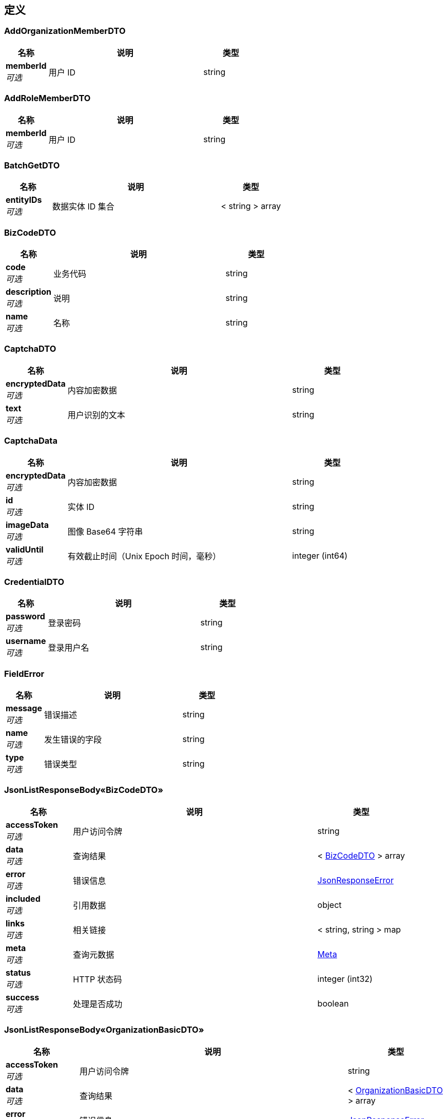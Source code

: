 
[[_definitions]]
== 定义

[[_addorganizationmemberdto]]
=== AddOrganizationMemberDTO

[options="header", cols=".^3,.^11,.^4"]
|===
|名称|说明|类型
|**memberId** +
__可选__|用户 ID|string
|===


[[_addrolememberdto]]
=== AddRoleMemberDTO

[options="header", cols=".^3,.^11,.^4"]
|===
|名称|说明|类型
|**memberId** +
__可选__|用户 ID|string
|===


[[_batchgetdto]]
=== BatchGetDTO

[options="header", cols=".^3,.^11,.^4"]
|===
|名称|说明|类型
|**entityIDs** +
__可选__|数据实体 ID 集合|< string > array
|===


[[_bizcodedto]]
=== BizCodeDTO

[options="header", cols=".^3,.^11,.^4"]
|===
|名称|说明|类型
|**code** +
__可选__|业务代码|string
|**description** +
__可选__|说明|string
|**name** +
__可选__|名称|string
|===


[[_captchadto]]
=== CaptchaDTO

[options="header", cols=".^3,.^11,.^4"]
|===
|名称|说明|类型
|**encryptedData** +
__可选__|内容加密数据|string
|**text** +
__可选__|用户识别的文本|string
|===


[[_captchadata]]
=== CaptchaData

[options="header", cols=".^3,.^11,.^4"]
|===
|名称|说明|类型
|**encryptedData** +
__可选__|内容加密数据|string
|**id** +
__可选__|实体 ID|string
|**imageData** +
__可选__|图像 Base64 字符串|string
|**validUntil** +
__可选__|有效截止时间（Unix Epoch 时间，毫秒）|integer (int64)
|===


[[_credentialdto]]
=== CredentialDTO

[options="header", cols=".^3,.^11,.^4"]
|===
|名称|说明|类型
|**password** +
__可选__|登录密码|string
|**username** +
__可选__|登录用户名|string
|===


[[_fielderror]]
=== FieldError

[options="header", cols=".^3,.^11,.^4"]
|===
|名称|说明|类型
|**message** +
__可选__|错误描述|string
|**name** +
__可选__|发生错误的字段|string
|**type** +
__可选__|错误类型|string
|===


[[_99bb1bc01aa333e8b427e03782a647da]]
=== JsonListResponseBody«BizCodeDTO»

[options="header", cols=".^3,.^11,.^4"]
|===
|名称|说明|类型
|**accessToken** +
__可选__|用户访问令牌|string
|**data** +
__可选__|查询结果|< <<_bizcodedto,BizCodeDTO>> > array
|**error** +
__可选__|错误信息|<<_jsonresponseerror,JsonResponseError>>
|**included** +
__可选__|引用数据|object
|**links** +
__可选__|相关链接|< string, string > map
|**meta** +
__可选__|查询元数据|<<_meta,Meta>>
|**status** +
__可选__|HTTP 状态码|integer (int32)
|**success** +
__可选__|处理是否成功|boolean
|===


[[_0a37f2751ca620e016c38f0981cb2d89]]
=== JsonListResponseBody«OrganizationBasicDTO»

[options="header", cols=".^3,.^11,.^4"]
|===
|名称|说明|类型
|**accessToken** +
__可选__|用户访问令牌|string
|**data** +
__可选__|查询结果|< <<_organizationbasicdto,OrganizationBasicDTO>> > array
|**error** +
__可选__|错误信息|<<_jsonresponseerror,JsonResponseError>>
|**included** +
__可选__|引用数据|object
|**links** +
__可选__|相关链接|< string, string > map
|**meta** +
__可选__|查询元数据|<<_meta,Meta>>
|**status** +
__可选__|HTTP 状态码|integer (int32)
|**success** +
__可选__|处理是否成功|boolean
|===


[[_cc8013ee6ab84add911137ffd3ff7920]]
=== JsonListResponseBody«Organization»

[options="header", cols=".^3,.^11,.^4"]
|===
|名称|说明|类型
|**accessToken** +
__可选__|用户访问令牌|string
|**data** +
__可选__|查询结果|< <<_organization,Organization>> > array
|**error** +
__可选__|错误信息|<<_jsonresponseerror,JsonResponseError>>
|**included** +
__可选__|引用数据|object
|**links** +
__可选__|相关链接|< string, string > map
|**meta** +
__可选__|查询元数据|<<_meta,Meta>>
|**status** +
__可选__|HTTP 状态码|integer (int32)
|**success** +
__可选__|处理是否成功|boolean
|===


[[_4976a975a0e1630b723571ac879a25e1]]
=== JsonListResponseBody«Role»

[options="header", cols=".^3,.^11,.^4"]
|===
|名称|说明|类型
|**accessToken** +
__可选__|用户访问令牌|string
|**data** +
__可选__|查询结果|< <<_role,Role>> > array
|**error** +
__可选__|错误信息|<<_jsonresponseerror,JsonResponseError>>
|**included** +
__可选__|引用数据|object
|**links** +
__可选__|相关链接|< string, string > map
|**meta** +
__可选__|查询元数据|<<_meta,Meta>>
|**status** +
__可选__|HTTP 状态码|integer (int32)
|**success** +
__可选__|处理是否成功|boolean
|===


[[_28985d14b30359e3bf5385eb8328531b]]
=== JsonListResponseBody«UserBasic»

[options="header", cols=".^3,.^11,.^4"]
|===
|名称|说明|类型
|**accessToken** +
__可选__|用户访问令牌|string
|**data** +
__可选__|查询结果|< <<_userbasic,UserBasic>> > array
|**error** +
__可选__|错误信息|<<_jsonresponseerror,JsonResponseError>>
|**included** +
__可选__|引用数据|object
|**links** +
__可选__|相关链接|< string, string > map
|**meta** +
__可选__|查询元数据|<<_meta,Meta>>
|**status** +
__可选__|HTTP 状态码|integer (int32)
|**success** +
__可选__|处理是否成功|boolean
|===


[[_9ab879efb239057eeda1743687b59d48]]
=== JsonListResponseBody«UserOrganization»

[options="header", cols=".^3,.^11,.^4"]
|===
|名称|说明|类型
|**accessToken** +
__可选__|用户访问令牌|string
|**data** +
__可选__|查询结果|< <<_userorganization,UserOrganization>> > array
|**error** +
__可选__|错误信息|<<_jsonresponseerror,JsonResponseError>>
|**included** +
__可选__|引用数据|object
|**links** +
__可选__|相关链接|< string, string > map
|**meta** +
__可选__|查询元数据|<<_meta,Meta>>
|**status** +
__可选__|HTTP 状态码|integer (int32)
|**success** +
__可选__|处理是否成功|boolean
|===


[[_d19281235916ab624b188bcc9cdfe255]]
=== JsonListResponseBody«UserPrivilegeDTO»

[options="header", cols=".^3,.^11,.^4"]
|===
|名称|说明|类型
|**accessToken** +
__可选__|用户访问令牌|string
|**data** +
__可选__|查询结果|< <<_userprivilegedto,UserPrivilegeDTO>> > array
|**error** +
__可选__|错误信息|<<_jsonresponseerror,JsonResponseError>>
|**included** +
__可选__|引用数据|object
|**links** +
__可选__|相关链接|< string, string > map
|**meta** +
__可选__|查询元数据|<<_meta,Meta>>
|**status** +
__可选__|HTTP 状态码|integer (int32)
|**success** +
__可选__|处理是否成功|boolean
|===


[[_c7b79e7f4fb6a3449ecd12fdca9eb9c1]]
=== JsonListResponseBody«UserProfile»

[options="header", cols=".^3,.^11,.^4"]
|===
|名称|说明|类型
|**accessToken** +
__可选__|用户访问令牌|string
|**data** +
__可选__|查询结果|< <<_userprofile,UserProfile>> > array
|**error** +
__可选__|错误信息|<<_jsonresponseerror,JsonResponseError>>
|**included** +
__可选__|引用数据|object
|**links** +
__可选__|相关链接|< string, string > map
|**meta** +
__可选__|查询元数据|<<_meta,Meta>>
|**status** +
__可选__|HTTP 状态码|integer (int32)
|**success** +
__可选__|处理是否成功|boolean
|===


[[_3c6b9b7ccb7315f82fd52dd96e26b34e]]
=== JsonObjectResponseBody«CaptchaData»

[options="header", cols=".^3,.^11,.^4"]
|===
|名称|说明|类型
|**accessToken** +
__可选__|用户访问令牌|string
|**data** +
__可选__|返回数据|<<_captchadata,CaptchaData>>
|**error** +
__可选__|错误信息|<<_jsonresponseerror,JsonResponseError>>
|**included** +
__可选__|引用数据|object
|**links** +
__可选__|相关链接|< string, string > map
|**status** +
__可选__|HTTP 状态码|integer (int32)
|**success** +
__可选__|处理是否成功|boolean
|===


[[_188887a9b99e37548110a74b0f52f1b6]]
=== JsonObjectResponseBody«OperatorDTO»

[options="header", cols=".^3,.^11,.^4"]
|===
|名称|说明|类型
|**accessToken** +
__可选__|用户访问令牌|string
|**data** +
__可选__|返回数据|<<_operatordto,OperatorDTO>>
|**error** +
__可选__|错误信息|<<_jsonresponseerror,JsonResponseError>>
|**included** +
__可选__|引用数据|object
|**links** +
__可选__|相关链接|< string, string > map
|**status** +
__可选__|HTTP 状态码|integer (int32)
|**success** +
__可选__|处理是否成功|boolean
|===


[[_7c46e4bd7aa20a86d7b1c4bf1a88f470]]
=== JsonObjectResponseBody«OrganizationBasic»

[options="header", cols=".^3,.^11,.^4"]
|===
|名称|说明|类型
|**accessToken** +
__可选__|用户访问令牌|string
|**data** +
__可选__|返回数据|<<_organizationbasic,OrganizationBasic>>
|**error** +
__可选__|错误信息|<<_jsonresponseerror,JsonResponseError>>
|**included** +
__可选__|引用数据|object
|**links** +
__可选__|相关链接|< string, string > map
|**status** +
__可选__|HTTP 状态码|integer (int32)
|**success** +
__可选__|处理是否成功|boolean
|===


[[_bae426cd2afc15b0b5538987be0eaf06]]
=== JsonObjectResponseBody«Organization»

[options="header", cols=".^3,.^11,.^4"]
|===
|名称|说明|类型
|**accessToken** +
__可选__|用户访问令牌|string
|**data** +
__可选__|返回数据|<<_organization,Organization>>
|**error** +
__可选__|错误信息|<<_jsonresponseerror,JsonResponseError>>
|**included** +
__可选__|引用数据|object
|**links** +
__可选__|相关链接|< string, string > map
|**status** +
__可选__|HTTP 状态码|integer (int32)
|**success** +
__可选__|处理是否成功|boolean
|===


[[_8f9bad9337102f895da948b8d2181092]]
=== JsonObjectResponseBody«Role»

[options="header", cols=".^3,.^11,.^4"]
|===
|名称|说明|类型
|**accessToken** +
__可选__|用户访问令牌|string
|**data** +
__可选__|返回数据|<<_role,Role>>
|**error** +
__可选__|错误信息|<<_jsonresponseerror,JsonResponseError>>
|**included** +
__可选__|引用数据|object
|**links** +
__可选__|相关链接|< string, string > map
|**status** +
__可选__|HTTP 状态码|integer (int32)
|**success** +
__可选__|处理是否成功|boolean
|===


[[_980d1a6ce50984b36a7ea878a1670690]]
=== JsonObjectResponseBody«UserPrivilegeDTO»

[options="header", cols=".^3,.^11,.^4"]
|===
|名称|说明|类型
|**accessToken** +
__可选__|用户访问令牌|string
|**data** +
__可选__|返回数据|<<_userprivilegedto,UserPrivilegeDTO>>
|**error** +
__可选__|错误信息|<<_jsonresponseerror,JsonResponseError>>
|**included** +
__可选__|引用数据|object
|**links** +
__可选__|相关链接|< string, string > map
|**status** +
__可选__|HTTP 状态码|integer (int32)
|**success** +
__可选__|处理是否成功|boolean
|===


[[_ad4cb2d6630ab139f9d87ec7f8ff9b51]]
=== JsonObjectResponseBody«UserProfile»

[options="header", cols=".^3,.^11,.^4"]
|===
|名称|说明|类型
|**accessToken** +
__可选__|用户访问令牌|string
|**data** +
__可选__|返回数据|<<_userprofile,UserProfile>>
|**error** +
__可选__|错误信息|<<_jsonresponseerror,JsonResponseError>>
|**included** +
__可选__|引用数据|object
|**links** +
__可选__|相关链接|< string, string > map
|**status** +
__可选__|HTTP 状态码|integer (int32)
|**success** +
__可选__|处理是否成功|boolean
|===


[[_jsonresponsebody]]
=== JsonResponseBody

[options="header", cols=".^3,.^11,.^4"]
|===
|名称|说明|类型
|**accessToken** +
__可选__|用户访问令牌|string
|**error** +
__可选__|错误信息|<<_jsonresponseerror,JsonResponseError>>
|**status** +
__可选__|HTTP 状态码|integer (int32)
|**success** +
__可选__|处理是否成功|boolean
|===


[[_jsonresponseerror]]
=== JsonResponseError

[options="header", cols=".^3,.^11,.^4"]
|===
|名称|说明|类型
|**code** +
__可选__|错误代码|string
|**errors** +
__可选__|错误列表|< <<_jsonresponseerror,JsonResponseError>> > array
|**fields** +
__可选__|发生校验错误的字段的列表|< <<_fielderror,FieldError>> > array
|**message** +
__可选__|错误消息|string
|**status** +
__可选__|HTTP 状态码|integer (int32)
|===


[[_meta]]
=== Meta

[options="header", cols=".^3,.^11,.^4"]
|===
|名称|说明|类型
|**count** +
__可选__|数据总数|integer (int64)
|**hasNextPage** +
__可选__|是否存在下一页|boolean
|**hasPreviousPage** +
__可选__|是否存在上一页|boolean
|**isFirstPage** +
__可选__||boolean
|**isLastPage** +
__可选__||boolean
|**pageNo** +
__可选__|当前页号|integer (int32)
|**pageSize** +
__可选__|分页大小|integer (int32)
|**pages** +
__可选__|数据总页数|integer (int32)
|===


[[_operatordto]]
=== OperatorDTO

[options="header", cols=".^3,.^11,.^4"]
|===
|名称|说明|类型
|**id** +
__可选__|用户 ID|string
|**logo** +
__可选__|头像地址|string
|**name** +
__可选__|姓名|string
|**type** +
__可选__|用户类型|string
|===


[[_organization]]
=== Organization

[options="header", cols=".^3,.^11,.^4"]
|===
|名称|说明|类型
|**children** +
__可选__|下级组织|string
|**companyId** +
__可选__|公司 ID|string
|**createdAt** +
__可选__|创建时间|string
|**createdBy** +
__可选__|创建者信息|<<_referencedata,ReferenceData>>
|**default** +
__可选__||boolean
|**deleted** +
__可选__|是否已被删除|boolean
|**deletedAt** +
__可选__|删除时间|string
|**deletedBy** +
__可选__|删除者信息|<<_referencedata,ReferenceData>>
|**depth** +
__可选__|层级深度|integer (int32)
|**id** +
__可选__|实体 ID|string
|**lastModifiedAt** +
__可选__|最后更新时间|string
|**lastModifiedBy** +
__可选__|最后更新者信息|<<_referencedata,ReferenceData>>
|**members** +
__可选__||< <<_userbasic,UserBasic>> > array
|**name** +
__可选__|名称|string
|**no** +
__可选__|编号|string
|**parentId** +
__可选__|上级组织 ID|string
|**path** +
__可选__|层级路径|string
|**sort** +
__可选__|排序顺序|integer (int32)
|**status** +
__可选__|数据实体状态|enum (ACTIVE, DISABLED, DELETED, REJECTED, APPROVED, PENDING, FINISHED, CLOSED)
|**type** +
__可选__|组织类型|enum (COMPANY, DEPARTMENT, PROJECT)
|**version** +
__可选__|更新版本（手动乐观锁）|integer (int64)
|===


[[_organizationbasic]]
=== OrganizationBasic
__类型__ : object


[[_organizationbasicdto]]
=== OrganizationBasicDTO

[options="header", cols=".^3,.^11,.^4"]
|===
|名称|说明|类型
|**id** +
__可选__|组织 ID|string
|**name** +
__可选__|组织名称|string
|**type** +
__可选__|组织类型|string
|===


[[_organizationdto]]
=== OrganizationDTO

[options="header", cols=".^3,.^4"]
|===
|名称|类型
|**afterId** +
__可选__|string
|**name** +
__可选__|string
|**no** +
__可选__|string
|**parentId** +
__可选__|string
|**status** +
__可选__|enum (ACTIVE, DISABLED, DELETED, REJECTED, APPROVED, PENDING, FINISHED, CLOSED)
|**type** +
__可选__|enum (COMPANY, DEPARTMENT, PROJECT)
|===


[[_privilegecheckdto]]
=== PrivilegeCheckDTO

[options="header", cols=".^3,.^11,.^4"]
|===
|名称|说明|类型
|**orgId** +
__可选__|组织 ID|string
|**privilegeRequired** +
__可选__||boolean
|**privileges** +
__可选__|权限列表|< enum (none, all, department, role, member, document, project, /entities/read, /entities/import, /drawing-list/piping/read, /iso-entities/read, /spool-entities/read, /pipe-piece-entities/read, /weld-entities/read, /component-entities/read, /qrcodes-baiting/read, /construction-change-apply/read, /weld-test-results/read, /iso-test-results/read, /nps/read, /hour-norm/read, /activities/read, /tasks/read, /scheduled-tasks/read, /ndt-tasks/read, /flaring-inspections/read, /deliveries/read, /cutting/read, /external-inspection-apply/read, /external-inspection-schedule/read, /external-inspection-upload-histories/read, /external-inspection-issues/read, /internal-inspection-issues/read, /welders/read, /subcons/read, /wps/read, /pqrs/read, /wps-positions/read, /wps-processes/read, /wps-bevel-types/read, /wps-joint-types/read, /wps-base-metals/read, /wps-base-metal-groups/read, /wps-filler-metals/read, /bomnodes/read, /requisition/read, /contract/read, /release-permit/read, /material-stocktakes/read, /material-open-boxes/read, /material-receive-receipts/read, /inventory/read, /material-prepares/read, /material-issue-receipts/read, /material-transfers/read, /material-coding-templates/read, /material-requisition/read, /material-return/read, /files/read, /checklists/read, /simulations/read, /wbs/read, /module-process-definitions/read, /members/read, /roles/read, /orgs/read, /entity-types/read, /entity-sub-types/read, /process-stages/read, /process-categories/read, /processes/read, /biz-code-types-read, /biz-code/read, /drawing-list/piping/import, /wbs/import, /experience/read, /notification/read, /working-hour/read, /task-package/read, /work-sites/read, /printers/read, /construction-manager-execute, /qc-manager, /safety-supervisor-execute, /supervisor-execute, /qc-execute, /coordinate-execute, /foreman-execute, /group-leader-execute, /weld-execute, /fitup-execute, /cutting-execute, /bevel-execute, /bend-execute, /ndt-execute, /hd-execute, /pmi-execute, /bevel-ground-execute, /strength-test-execute, /spool-install-execute, /joint-connection-execute, /flange-management-execute, /touchup-execute, /transport-execute, /support-cutting-execute, /support-fabricate-execute, /support-install-execute, /deck-perforation-execute, /pressure-test-execute, /air-blow-execute, /water-flush-execute, /oil-flush-execute, /air-tightness-execute, /shield-install-execute, /check-mc-execute, /box-execute, /pwht-execute, /bpm-task-category-not-found, /ndt-supervisor-execute, /pmi-supervisor-execute, /hd-supervisor-execute, /material-issue-warehouse_operator, /material-issue-controll-execute, /material-requisition-execute, /return-inspection-execute, /return-sacn-execute, /notification-configuration/read, /clean-package-entities/read, /pressure-test-package-entities/read, /sub-system-entities/read, /purchase-manager, /purchase-engineer, /design-manager, /design-supervisor, /drawing-check-execute, /drawing_review_execute, /document-control-execute, /design-engineer, /drawing_approve_execute, /design-document-control-execute, /construction-document-control-execute, /receive-check-execute, /drawing-issue-execute, /spool-release-execute, /data-entry-execute, /painting-supervisor-execute, /document-print-control-execute) > array
|**required** +
__可选__|是否必须已完成授权|boolean
|**resourceId** +
__可选__|资源 ID|string
|**resourceType** +
__可选__|资源类型|enum (NONE, USER, GROUP, DOCUMENT)
|**type** +
__可选__|授权类型，默认为【Bearer】|string
|===


[[_referencedata]]
=== ReferenceData

[options="header", cols=".^3,.^11,.^4"]
|===
|名称|说明|类型
|**$ref** +
__可选__|引用目标数据实体 ID|string
|===


[[_role]]
=== Role

[options="header", cols=".^3,.^11,.^4"]
|===
|名称|说明|类型
|**code** +
__可选__|代码|string
|**createdAt** +
__可选__|创建时间|string
|**createdBy** +
__可选__|创建者信息|<<_referencedata,ReferenceData>>
|**deleted** +
__可选__|是否已被删除|boolean
|**deletedAt** +
__可选__|删除时间|string
|**deletedBy** +
__可选__|删除者信息|<<_referencedata,ReferenceData>>
|**editable** +
__可选__||boolean
|**id** +
__可选__|实体 ID|string
|**lastModifiedAt** +
__可选__|最后更新时间|string
|**lastModifiedBy** +
__可选__|最后更新者信息|<<_referencedata,ReferenceData>>
|**name** +
__可选__|名称|string
|**no** +
__可选__|编号|string
|**orgPath** +
__可选__||string
|**organizationId** +
__可选__|所属组织 ID|<<_referencedata,ReferenceData>>
|**privileges** +
__可选__|权限列表|< string > array
|**sort** +
__可选__|排序|integer (int32)
|**status** +
__可选__|数据实体状态|enum (ACTIVE, DISABLED, DELETED, REJECTED, APPROVED, PENDING, FINISHED, CLOSED)
|**template** +
__可选__||boolean
|**version** +
__可选__|更新版本（手动乐观锁）|integer (int64)
|===


[[_roledto]]
=== RoleDTO

[options="header", cols=".^3,.^11,.^4"]
|===
|名称|说明|类型
|**afterId** +
__可选__|排序目标角色ID（top：置顶，ID：排在目标ID后面）|string
|**name** +
__可选__|角色名称|string
|**no** +
__可选__|角色编号|string
|**privileges** +
__可选__|权限|< string > array
|**template** +
__可选__|是否为角色模板|boolean
|===


[[_setuserroledto]]
=== SetUserRoleDTO

[options="header", cols=".^3,.^11,.^4"]
|===
|名称|说明|类型
|**roles** +
__可选__|角色ID列表|< string > array
|===


[[_switchorgdto]]
=== SwitchOrgDTO

[options="header", cols=".^3,.^11,.^4"]
|===
|名称|说明|类型
|**organizationId** +
__可选__|项目组织ID|string
|===


[[_teamprivilegedto]]
=== TeamPrivilegeDTO

[options="header", cols=".^3,.^11,.^4"]
|===
|名称|说明|类型
|**memberPrivileges** +
__可选__|权限集合|< string > array
|**teamId** +
__可选__|工作组 ID|string
|===


[[_teamprivilegelistdto]]
=== TeamPrivilegeListDTO

[options="header", cols=".^3,.^11,.^4"]
|===
|名称|说明|类型
|**teams** +
__可选__|工作组列表|< <<_teamprivilegedto,TeamPrivilegeDTO>> > array
|===


[[_useraccountverificationsenddto]]
=== UserAccountVerificationSendDTO

[options="header", cols=".^3,.^11,.^4"]
|===
|名称|说明|类型
|**captcha** +
__可选__|图形验证码|<<_captchadto,CaptchaDTO>>
|**purpose** +
__可选__|验证码使用目的|enum (SIGN_UP, SIGN_IN, RESET_PASSWORD)
|===


[[_userbasic]]
=== UserBasic

[options="header", cols=".^3,.^11,.^4"]
|===
|名称|说明|类型
|**email** +
__可选__|电子邮箱地址|string
|**id** +
__可选__|实体 ID|string
|**logo** +
__可选__|头像地址|string
|**mobile** +
__可选__|手机号码|string
|**name** +
__可选__|姓名|string
|**type** +
__可选__|用户类型（system；super；administrator；user）|string
|===


[[_userdto]]
=== UserDTO

[options="header", cols=".^3,.^11,.^4"]
|===
|名称|说明|类型
|**email** +
__可选__|电子邮箱地址|string
|**logo** +
__可选__|头像地址|string
|**mobile** +
__可选__|手机号码|string
|**name** +
__可选__|姓名|string
|**password** +
__可选__|登录密码|string
|**status** +
__可选__|状态|enum (ACTIVE, DISABLED, DELETED, REJECTED, APPROVED, PENDING, FINISHED, CLOSED)
|**type** +
__可选__|用户类型（system；super；administrator；user）|string
|**username** +
__可选__|登录用户名|string
|===


[[_usernamecriteriadto]]
=== UserNameCriteriaDTO

[options="header", cols=".^3,.^11,.^4"]
|===
|名称|说明|类型
|**userNames** +
__可选__|用户名|< string > array
|===


[[_userorganization]]
=== UserOrganization

[options="header", cols=".^3,.^11,.^4"]
|===
|名称|说明|类型
|**createdAt** +
__可选__|创建时间|string
|**createdBy** +
__可选__|创建者信息|<<_referencedata,ReferenceData>>
|**default** +
__可选__||boolean
|**deleted** +
__可选__|是否已被删除|boolean
|**deletedAt** +
__可选__|删除时间|string
|**deletedBy** +
__可选__|删除者信息|<<_referencedata,ReferenceData>>
|**id** +
__可选__|实体 ID|string
|**lastModifiedAt** +
__可选__|最后更新时间|string
|**lastModifiedBy** +
__可选__|最后更新者信息|<<_referencedata,ReferenceData>>
|**orgPath** +
__可选__||string
|**organizationId** +
__可选__|所属组织|<<_referencedata,ReferenceData>>
|**organizationType** +
__可选__|组织类型|enum (COMPANY, DEPARTMENT, PROJECT)
|**roleIds** +
__可选__|角色列表|< <<_referencedata,ReferenceData>> > array
|**status** +
__可选__|数据实体状态|enum (ACTIVE, DISABLED, DELETED, REJECTED, APPROVED, PENDING, FINISHED, CLOSED)
|**userId** +
__可选__|用户|<<_referencedata,ReferenceData>>
|**version** +
__可选__|更新版本（手动乐观锁）|integer (int64)
|===


[[_userpasswordresetdto]]
=== UserPasswordResetDTO

[options="header", cols=".^3,.^11,.^4"]
|===
|名称|说明|类型
|**password** +
__可选__|新密码|string
|**verificationCode** +
__可选__|电子邮件验证码或短信验证码|string
|===


[[_userpasswordupdatedto]]
=== UserPasswordUpdateDTO

[options="header", cols=".^3,.^11,.^4"]
|===
|名称|说明|类型
|**originalPassword** +
__可选__|原密码|string
|**password** +
__可选__|新密码|string
|===


[[_userprivilegedto]]
=== UserPrivilegeDTO

[options="header", cols=".^3,.^11,.^4"]
|===
|名称|说明|类型
|**orgId** +
__可选__|组织 ID|string
|**privileges** +
__可选__|权限列表|< string > array
|===


[[_userprofile]]
=== UserProfile

[options="header", cols=".^3,.^11,.^4"]
|===
|名称|说明|类型
|**createdAt** +
__可选__|创建时间|string
|**createdBy** +
__可选__|创建者信息|<<_referencedata,ReferenceData>>
|**deleted** +
__可选__|是否已被删除|boolean
|**deletedAt** +
__可选__|删除时间|string
|**deletedBy** +
__可选__|删除者信息|<<_referencedata,ReferenceData>>
|**email** +
__可选__|电子邮箱地址|string
|**id** +
__可选__|实体 ID|string
|**lastModifiedAt** +
__可选__|最后更新时间|string
|**lastModifiedBy** +
__可选__|最后更新者信息|<<_referencedata,ReferenceData>>
|**logo** +
__可选__|头像地址|string
|**mobile** +
__可选__|手机号码|string
|**name** +
__可选__|姓名|string
|**roleIds** +
__可选__||< <<_referencedata,ReferenceData>> > array
|**status** +
__可选__|数据实体状态|enum (ACTIVE, DISABLED, DELETED, REJECTED, APPROVED, PENDING, FINISHED, CLOSED)
|**type** +
__可选__|用户类型（system；super；administrator；user）|string
|**username** +
__可选__|登录用户名|string
|**version** +
__可选__|更新版本（手动乐观锁）|integer (int64)
|===


[[_userprofiledto]]
=== UserProfileDTO

[options="header", cols=".^3,.^11,.^4"]
|===
|名称|说明|类型
|**email** +
__可选__|用户邮箱|string
|**mobile** +
__可选__|用户手机号|string
|**name** +
__可选__|用户名称|string
|**type** +
__可选__|用户类型|string
|**username** +
__可选__|用户登录名|string
|===



